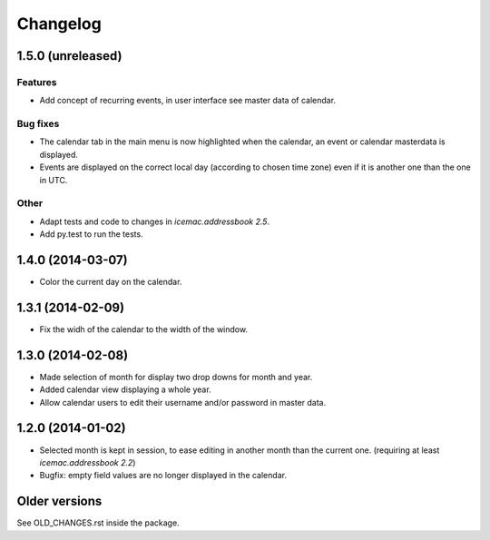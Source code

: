 ===========
 Changelog
===========

1.5.0 (unreleased)
==================

Features
--------

- Add concept of recurring events, in user interface see master data of
  calendar.

Bug fixes
---------

- The calendar tab in the main menu is now highlighted when the calendar, an
  event or calendar masterdata is displayed.

- Events are displayed on the correct local day (according to chosen time
  zone) even if it is another one than the one in UTC.

Other
-----

- Adapt tests and code to changes in `icemac.addressbook 2.5`.

- Add py.test to run the tests.


1.4.0 (2014-03-07)
==================

- Color the current day on the calendar.


1.3.1 (2014-02-09)
==================

- Fix the widh of the calendar to the width of the window.


1.3.0 (2014-02-08)
==================

- Made selection of month for display two drop downs for month and year.

- Added calendar view displaying a whole year.

- Allow calendar users to edit their username and/or password in master data.


1.2.0 (2014-01-02)
==================

- Selected month is kept in session, to ease editing in another month than
  the current one. (requiring at least `icemac.addressbook 2.2`)

- Bugfix: empty field values are no longer displayed in the calendar.

Older versions
==============

See OLD_CHANGES.rst inside the package.
